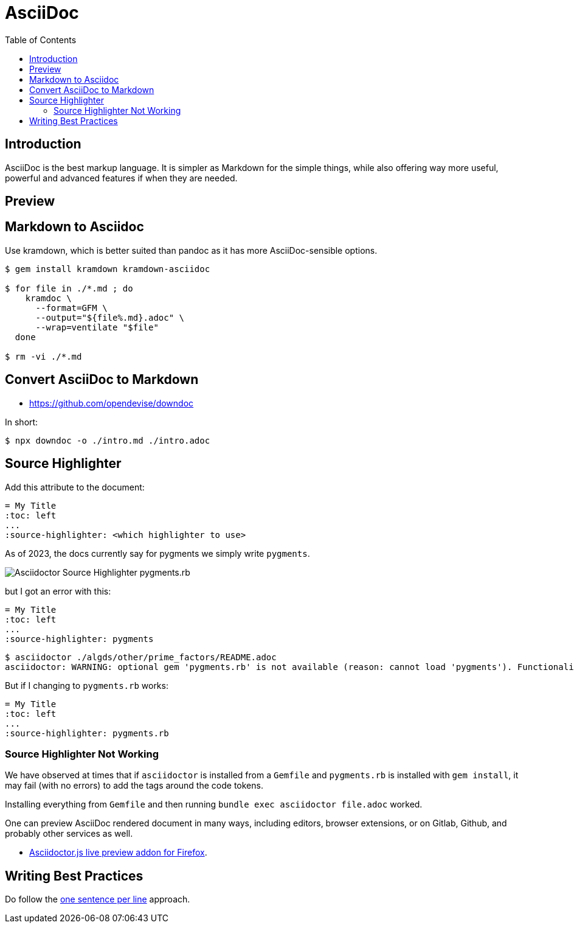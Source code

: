 = AsciiDoc
:page-tags: asciidoc asciidoctor markup markdown
:imagesdir: __assets
:toc: right
:icons: font
:latexmath:
:toc: left
:icons: font
:experimental:

== Introduction

AsciiDoc is the best markup language. It is simpler as Markdown for the simple things, while also offering way more useful, powerful and advanced features if when they are needed.

== Preview

== Markdown to Asciidoc

Use kramdown, which is better suited than pandoc as it has more AsciiDoc-sensible options.

[source,shell-session]
----
$ gem install kramdown kramdown-asciidoc

$ for file in ./*.md ; do
    kramdoc \
      --format=GFM \
      --output="${file%.md}.adoc" \
      --wrap=ventilate "$file"
  done

$ rm -vi ./*.md
----

== Convert AsciiDoc to Markdown

* https://github.com/opendevise/downdoc

In short:

[source,shell-session]
----
$ npx downdoc -o ./intro.md ./intro.adoc
----

== Source Highlighter

Add this attribute to the document:

[source,text]
----
= My Title
:toc: left
...
:source-highlighter: <which highlighter to use>
----

As of 2023, the docs currently say for pygments we simply write `pygments`.

image::asciidoctor-source-highlighter-pygments.rb-2023-11-11T14-33-05-612Z.png[Asciidoctor Source Highlighter pygments.rb]

but I got an error with this:

[source,text]
----
= My Title
:toc: left
...
:source-highlighter: pygments
----

[source,shell-session]
----
$ asciidoctor ./algds/other/prime_factors/README.adoc
asciidoctor: WARNING: optional gem 'pygments.rb' is not available (reason: cannot load 'pygments'). Functionality disabled.
----

But if I changing to `pygments.rb` works:

[source,text]
----
= My Title
:toc: left
...
:source-highlighter: pygments.rb
----

=== Source Highlighter Not Working

We have observed at times that if `asciidoctor` is installed from a `Gemfile` and `pygments.rb` is installed with `gem install`, it may fail (with no errors) to add the tags around the code tokens.

Installing everything from `Gemfile` and then running `bundle exec asciidoctor file.adoc` worked.


One can preview AsciiDoc rendered document in many ways, including editors, browser extensions, or on Gitlab, Github, and probably other services as well.

* link:https://addons.mozilla.org/en-US/firefox/addon/asciidoctorjs-live-preview/[Asciidoctor.js live preview addon for Firefox^].

== Writing Best  Practices

Do follow the link:https://asciidoctor.org/docs/asciidoc-recommended-practices/#one-sentence-per-line[one sentence per line^] approach.
